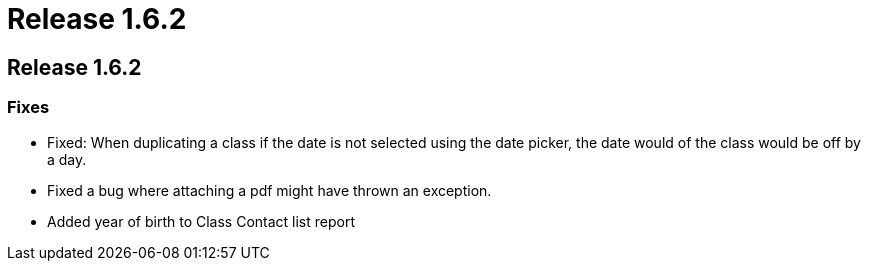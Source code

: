 = Release 1.6.2

== Release 1.6.2

=== Fixes

* Fixed: When duplicating a class if the date is not selected using the
date picker, the date would of the class would be off by a day.
* Fixed a bug where attaching a pdf might have thrown an exception.
* Added year of birth to Class Contact list report
